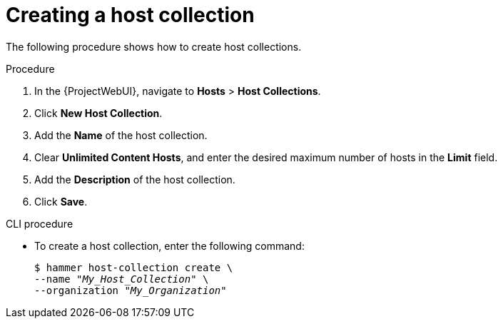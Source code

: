 [id="Creating_a_Host_Collection_{context}"]
= Creating a host collection

The following procedure shows how to create host collections.

.Procedure
. In the {ProjectWebUI}, navigate to *Hosts* > *Host Collections*.
. Click *New Host Collection*.
. Add the *Name* of the host collection.
. Clear *Unlimited Content Hosts*, and enter the desired maximum number of hosts in the *Limit* field.
. Add the *Description* of the host collection.
. Click *Save*.

.CLI procedure
* To create a host collection, enter the following command:
+
[options="nowrap", subs="+quotes,attributes"]
----
$ hammer host-collection create \
--name "_My_Host_Collection_" \
--organization "_My_Organization_"
----
